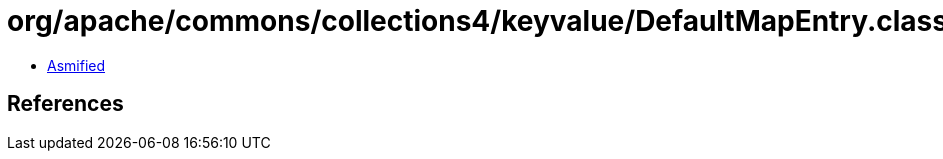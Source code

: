= org/apache/commons/collections4/keyvalue/DefaultMapEntry.class

 - link:DefaultMapEntry-asmified.java[Asmified]

== References

